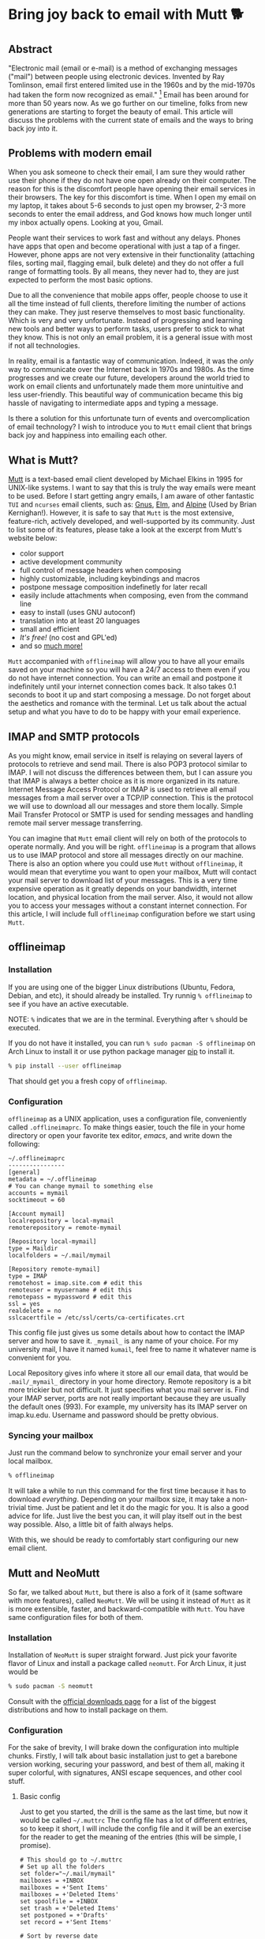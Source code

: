 #+options: toc:t
#+date: 133; 12019 H.E.
* Bring joy back to email with Mutt 🐕

** Abstract
"Electronic mail (email or e-mail) is a method of
exchanging messages ("mail") between people using electronic devices.
Invented by Ray Tomlinson, email first entered limited use in the 1960s
and by the mid-1970s had taken the form now recognized as email."
[fn:: Taken directly from [[https://en.wikipedia.org/wiki/Email][Wikipedia]]] Email has been around for more
than 50 years now. As we go further on our timeline, folks from new
generations are starting to forget the beauty of email. This article
will discuss the problems with the current state of emails and the ways
to bring back joy into it.

** Problems with modern email
When you ask someone to check their email, I am sure they would rather
use their phone if they do not have one open already on their computer.
The reason for this is the discomfort people have opening their email
services in their browsers. The key for this discomfort is time. When I
open my email on my laptop, it takes about 5-6 seconds to just open my
browser, 2-3 more seconds to enter the email address, and God knows how
much longer until my inbox actually opens. Looking at you, Gmail.

People want their services to work fast and without any delays. Phones
have apps that open and become operational with just a tap of a finger.
However, phone apps are not very extensive in their functionality
(attaching files, sorting mail, flagging email, bulk delete) and they do
not offer a full range of formatting tools. By all means, they never had
to, they are just expected to perform the most basic options.

Due to all the convenience that mobile apps offer, people choose to use
it all the time instead of full clients, therefore limiting the number
of actions they can make. They just reserve themselves to most basic
functionality. Which is very and very unfortunate. Instead of
progressing and learning new tools and better ways to perform tasks,
users prefer to stick to what they know. This is not only an email
problem, it is a general issue with most if not all technologies.

In reality, email is a fantastic way of communication. Indeed, it was
the /only/ way to communicate over the Internet back in 1970s and 1980s.
As the time progresses and we create our future, developers around the
world tried to work on email clients and unfortunately made them more
unintuitive and less user-friendly. This beautiful way of communication
became this big hassle of navigating to intermediate apps and typing a
message.

Is there a solution for this unfortunate turn of events and
overcomplication of email technology? I wish to introduce you to =Mutt=
email client that brings back joy and happiness into emailing each
other.

** What is Mutt?
[[http://www.mutt.org/][Mutt]] is a text-based email client developed by
Michael Elkins in 1995 for UNIX-like systems. I want to say that this is
truly the way emails were meant to be used. Before I start getting angry
emails, I am aware of other fantastic =TUI= and =ncurses= email clients,
such as: [[http://www.gnus.org/][Gnus]], [[http://www.instinct.org/elm/][Elm]], and [[http://alpine.x10host.com/alpine/][Alpine]] (Used by Brian
Kernighan!). However, it is safe to say that =Mutt= is the most
extensive, feature-rich, actively developed, and well-supported by its
community. Just to list some of its features, please take a look at the
excerpt from Mutt's website below:

- color support
- active development community
- full control of message headers when composing
- highly customizable, including keybindings and macros
- postpone message composition indefinetly for later recall
- easily include attachments when composing, even from the command line
- easy to install (uses GNU autoconf)
- translation into at least 20 languages
- small and efficient
- /It's free!/ (no cost and GPL'ed)
- and so [[http://www.mutt.org/][much more!]]

=Mutt= accompanied with =offlineimap= will allow you to have all your
emails saved on your machine so you will have a 24/7 access to them even
if you do not have internet connection. You can write an email and
postpone it indefinitely until your internet connection comes back. It
also takes 0.1 seconds to boot it up and start composing a message. Do
not forget about the aesthetics and romance with the terminal. Let us
talk about the actual setup and what you have to do to be happy with
your email experience.

** IMAP and SMTP protocols 
As you might know, email service in itself is relaying on several layers
of protocols to retrieve and send mail. There is also POP3 protocol
similar to IMAP. I will not discuss the differences between them, but I
can assure you that IMAP is always a better choice as it is more
organized in its nature. Internet Message Access Protocol or IMAP is
used to retrieve all email messages from a mail server over a TCP/IP
connection. This is the protocol we will use to download all our
messages and store them locally. Simple Mail Transfer Protocol or SMTP
is used for sending messages and handling remote mail server message
transferring.

You can imagine that =Mutt= email client will rely on both of the
protocols to operate normally. And you will be right. =offlineimap= is a
program that allows us to use IMAP protocol and store all messages
directly on our machine. There is also an option where you could use
=Mutt= without =offlineimap=, it would mean that everytime you want to
open your mailbox, Mutt will contact your mail server to download list
of your messages. This is a very time expensive operation as it greatly
depends on your bandwidth, internet location, and physical location from
the mail server. Also, it would not allow you to access your messages
without a constant internet connection. For this article, I will include
full =offlineimap= configuration before we start using =Mutt=.

** offlineimap 

*** Installation

If you are using one of the bigger Linux distributions (Ubuntu, Fedora,
Debian, and etc), it should already be installed. Try runnig
=% offlineimap= to see if you have an active executable.

NOTE: =%= indicates that we are in the terminal. Everything after =%=
should be executed.

If you do not have it installed, you can run
=% sudo pacman -S offlineimap= on Arch Linux to install it or use python
package manager [[https://pypi.org/project/pip/][pip]] to install it.

#+BEGIN_SRC sh
% pip install --user offlineimap
#+END_SRC

That should get you a fresh copy of =offlineimap=.

*** Configuration

=offlineimap= as a UNIX application, uses a configuration file,
conveniently called =.offlineimaprc=. To make things easier, touch the
file in your home directory or open your favorite tex editor, /emacs/,
and write down the following:

#+BEGIN_src
~/.offlineimaprc
----------------
[general]
metadata = ~/.offlineimap
# You can change mymail to something else
accounts = mymail
socktimeout = 60

[Account mymail]
localrepository = local-mymail
remoterepository = remote-mymail

[Repository local-mymail]
type = Maildir
localfolders = ~/.mail/mymail

[Repository remote-mymail]
type = IMAP
remotehost = imap.site.com # edit this
remoteuser = myusername # edit this
remotepass = mypassword # edit this
ssl = yes
realdelete = no
sslcacertfile = /etc/ssl/certs/ca-certificates.crt
#+END_src

This config file just gives us some details about how to contact the
IMAP server and how to save it. =_mymail_= is any name of your choice.
For my university mail, I have it named =kumail=, feel free to name it
whatever name is convenient for you.

Local Repository gives info where it store all our email data, that
would be =.mail/_mymail_= directory in your home directory. Remote
repository is a bit more trickier but not difficult. It just specifies
what you mail server is. Find your IMAP server, ports are not really
important because they are usually the default ones (993). For example,
my university has its IMAP server on imap.ku.edu. Username and password
should be pretty obvious.

*** Syncing your mailbox

Just run the command below to synchronize your email server and your
local mailbox.

#+BEGIN_SRC sh
% offlineimap
#+END_SRC

It will take a while to run this command for the first time because it
has to download /everything/. Depending on your mailbox size, it may
take a non-trivial time. Just be patient and let it do the magic for
you. It is also a good advice for life. Just live the best you can, it
will play itself out in the best way possible. Also, a little bit of
faith always helps.

With this, we should be ready to comfortably start configuring our new
email client.

** Mutt and NeoMutt

So far, we talked about =Mutt=, but there is also a fork of it (same
software with more features), called =NeoMutt=. We will be using it
instead of =Mutt= as it is more extensible, faster, and
backward-compatible with =Mutt=. You have same configuration files for
both of them.

*** Installation

Installation of =NeoMutt= is super straight forward. Just pick your
favorite flavor of Linux and install a package called =neomutt=. For
Arch Linux, it just would be

#+BEGIN_SRC sh
% sudo pacman -S neomutt
#+END_SRC

Consult with the [[https://neomutt.org/distro.html][official downloads page]] for a list of the biggest distributions
and how to install package on them.

*** Configuration

For the sake of brevity, I will brake down the configuration into
multiple chunks. Firstly, I will talk about basic installation just to
get a barebone version working, securing your password, and best of them
all, making it super colorful, with signatures, ANSI escape sequences,
and other cool stuff.

**** Basic config

Just to get you started, the drill is the same as the last time, but now
it would be called =~/.muttrc= The config file has a lot of different
entries, so to keep it short, I will include the config file and it will
be an exercise for the reader to get the meaning of the entries (this
will be simple, I promise).

#+BEGIN_src
# This should go to ~/.muttrc
# Set up all the folders
set folder="~/.mail/mymail"
mailboxes = +INBOX
mailboxes = +'Sent Items'
mailboxes = +'Deleted Items'
set spoolfile = +INBOX
set trash = +'Deleted Items'
set postponed = +'Drafts'
set record = +'Sent Items'

# Sort by reverse date
set sleep_time = 0
set sort = 'reverse-date'

# Default sending charset
set send_charset="utf-8"

# SMTP FOR SENDING EMAIL
set realname="Big Lebowski" # edit this
set my_user=myusername # edit this
set my_pass=mypassword # edit this
set from = myaddress@example.com # edit this
set smtp_url=smtp://$my_user:$my_pass@authsmtp.site.com:587 # edit this

# Sending mail options
set edit_headers=yes
set use_from = yes
set fast_reply=yes
set include=no

# SSL options
set ssl_force_tls = yes
set ssl_starttls = yes

# Default text editor
set editor = $EDITOR

# Ways to open the mail messages
auto_view text/html
alternative_order text/plain text/html

# Headers
my_hdr X-Info: Keep It Simple, Stupid.
my_hdr X-Operating-System: `uname -s`, kernel `uname -r`
my_hdr User-Agent: Every email client sucks, this one just sucks less.

set markers = no
set mark_old = no

set forward_format = "Fwd: %s"       # format of subject when forwarding
set forward_decode                   # decode when forwarding
set forward_quote                    # include message in forwards
set reverse_name                     # reply as whomever it was to
#set include                          # include message in replies

auto_view text/html
auto_view application/pgp-encrypted
alternative_order text/plain text/enriched text/html
set rfc2047_parameters = yes

# Date and index formatting styles
set date_format="%m-%d-%y %T"
set index_format="%2C | %Z [%d] %-30.30F (%-4.4c) %s"# -*-muttrc-*-
#+END_src

You can easily leave everything as it is, just edit all the lines with
=# edit this=. Please pay a close attention to the line
=set smtp_url...=. You have to find your SMTP server address and port
number (usually 587). After that, your email should be operational!

*** Make it cool

**** Secure password

You might not like that we store your password in plain text in your
=~/.muttrc=. I do not like it either. In this section, we will encrypt
your email password and only you should be able te unlock it. We will
encrypt your password with GPG. To do so, you have to have a pair of
keys: public and private. To read more about public and private key
encryption, visit its [[https://en.wikipedia.org/wiki/Public-key_cryptography][Wikipedia page.]]

We will make you a pair of your own encryption keys to store your
password in a very very secure way.

***** Generating pair of keys 

The following command will get you through everything

#+BEGIN_SRC sh
% gpg --gen-key
#+END_SRC

Make a new directory in your home directory with =% mkdir ~/.mutt=

***** Creating password file

You have to create your password with
=% echo set my_pass = '_mypassword_' > ~/.mutt/mypass=

IMPORTANT: Put a space before the command so your system will not save
your plain text password in its shell history.

Encrypt the file with =% gpg -r _my_email_ -e ~/.mutt/mypass=, where
=_my_email_= is the email address you used when you created your key.
You will have a new file called =mypass.gpg= that is your actual
encrypted password.

You can decrypt it and get the contents with
=% gpg -d ~/.mutt/mypass.gpg=

Remove the old file with =% rm mypass=

***** Add key to Mutt 

Add the following line to the top of your =~/.muttrc=:
=source "gpg -dq $HOME/.mutt/mypass.gpg |"=

Now, you can get rid of the plain text password from your =~/.muttrc=
and you are done! Try opening NeoMutt, it should ask you for your gpg
password if you set up one.

**** Add your signature

Make your signature in the =~/.mutt/mysig.sig=, for example

#+BEGIN_src
~/.mutt/mysig.sig
-----------------
Jack Bauer

Director of C.T.U.
Don't call me
#+END_src

Add the line below to include your signature in every new email message.
=set signature = "$HOME/.mutt/mysig.sig"=

**** Encrypting your emails

If you are feeling dangerous, you can start signing your emails,
encrypting them, armored signatures, and other cool stuff. To do that,
download link: [[./gpg.rc][this file]], add that to your =~/.mutt/=
directory, create one if you don't have it, and add the following line
to your =~/.muttrc=: =source ~/.mutt/gpg.rc=

Press =p= when composing email to see the available options.

**** Read web pages in your email

Download link: [[./mailcap][this file]], move the file to the =~/.mutt/=
directory, add this line to your configuration file
=set mailcap_path = ~/.mutt/mailcap=

**** Make it corolful

Make your NeoMutt look really good. Same drill.

Download link: [[./color.mutt][this file]], move the file to the =~/.mutt/=
directory, add this line to your configuration file
=source $HOME/.mutt/color.mutt=

** Conclusion

/MAKE EMAIL GREAT AGAIN/
